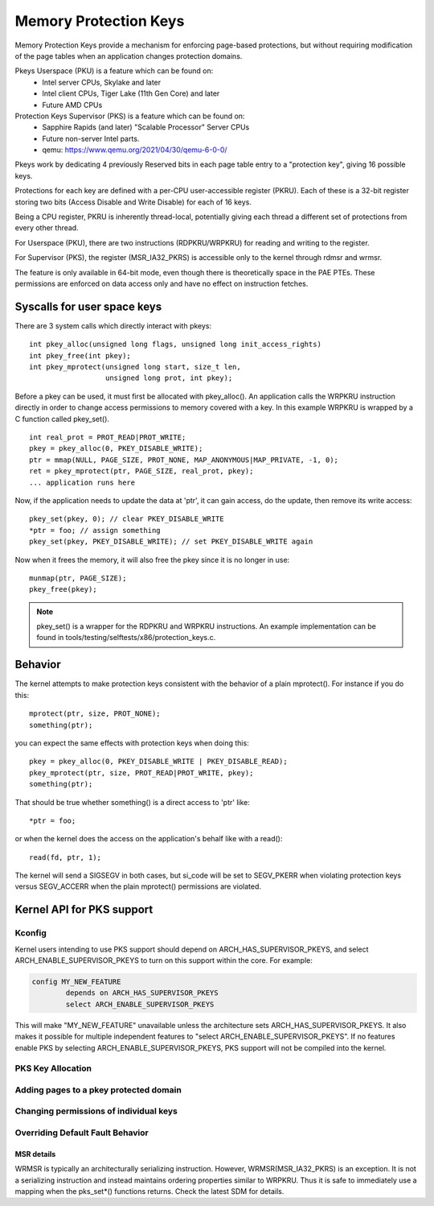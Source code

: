 .. SPDX-License-Identifier: GPL-2.0

======================
Memory Protection Keys
======================

Memory Protection Keys provide a mechanism for enforcing page-based
protections, but without requiring modification of the page tables when an
application changes protection domains.

Pkeys Userspace (PKU) is a feature which can be found on:
        * Intel server CPUs, Skylake and later
        * Intel client CPUs, Tiger Lake (11th Gen Core) and later
        * Future AMD CPUs

Protection Keys Supervisor (PKS) is a feature which can be found on:
        * Sapphire Rapids (and later) "Scalable Processor" Server CPUs
        * Future non-server Intel parts.
        * qemu: https://www.qemu.org/2021/04/30/qemu-6-0-0/

Pkeys work by dedicating 4 previously Reserved bits in each page table entry to
a "protection key", giving 16 possible keys.

Protections for each key are defined with a per-CPU user-accessible register
(PKRU).  Each of these is a 32-bit register storing two bits (Access Disable
and Write Disable) for each of 16 keys.

Being a CPU register, PKRU is inherently thread-local, potentially giving each
thread a different set of protections from every other thread.

For Userspace (PKU), there are two instructions (RDPKRU/WRPKRU) for reading and
writing to the register.

For Supervisor (PKS), the register (MSR_IA32_PKRS) is accessible only to the
kernel through rdmsr and wrmsr.

The feature is only available in 64-bit mode, even though there is
theoretically space in the PAE PTEs.  These permissions are enforced on data
access only and have no effect on instruction fetches.



Syscalls for user space keys
============================

There are 3 system calls which directly interact with pkeys::

	int pkey_alloc(unsigned long flags, unsigned long init_access_rights)
	int pkey_free(int pkey);
	int pkey_mprotect(unsigned long start, size_t len,
			  unsigned long prot, int pkey);

Before a pkey can be used, it must first be allocated with
pkey_alloc().  An application calls the WRPKRU instruction
directly in order to change access permissions to memory covered
with a key.  In this example WRPKRU is wrapped by a C function
called pkey_set().
::

	int real_prot = PROT_READ|PROT_WRITE;
	pkey = pkey_alloc(0, PKEY_DISABLE_WRITE);
	ptr = mmap(NULL, PAGE_SIZE, PROT_NONE, MAP_ANONYMOUS|MAP_PRIVATE, -1, 0);
	ret = pkey_mprotect(ptr, PAGE_SIZE, real_prot, pkey);
	... application runs here

Now, if the application needs to update the data at 'ptr', it can
gain access, do the update, then remove its write access::

	pkey_set(pkey, 0); // clear PKEY_DISABLE_WRITE
	*ptr = foo; // assign something
	pkey_set(pkey, PKEY_DISABLE_WRITE); // set PKEY_DISABLE_WRITE again

Now when it frees the memory, it will also free the pkey since it
is no longer in use::

	munmap(ptr, PAGE_SIZE);
	pkey_free(pkey);

.. note:: pkey_set() is a wrapper for the RDPKRU and WRPKRU instructions.
          An example implementation can be found in
          tools/testing/selftests/x86/protection_keys.c.

Behavior
========

The kernel attempts to make protection keys consistent with the
behavior of a plain mprotect().  For instance if you do this::

	mprotect(ptr, size, PROT_NONE);
	something(ptr);

you can expect the same effects with protection keys when doing this::

	pkey = pkey_alloc(0, PKEY_DISABLE_WRITE | PKEY_DISABLE_READ);
	pkey_mprotect(ptr, size, PROT_READ|PROT_WRITE, pkey);
	something(ptr);

That should be true whether something() is a direct access to 'ptr'
like::

	*ptr = foo;

or when the kernel does the access on the application's behalf like
with a read()::

	read(fd, ptr, 1);

The kernel will send a SIGSEGV in both cases, but si_code will be set
to SEGV_PKERR when violating protection keys versus SEGV_ACCERR when
the plain mprotect() permissions are violated.


Kernel API for PKS support
==========================

Kconfig
-------

Kernel users intending to use PKS support should depend on
ARCH_HAS_SUPERVISOR_PKEYS, and select ARCH_ENABLE_SUPERVISOR_PKEYS to turn on
this support within the core.  For example:

.. code-block:: c

        config MY_NEW_FEATURE
                depends on ARCH_HAS_SUPERVISOR_PKEYS
                select ARCH_ENABLE_SUPERVISOR_PKEYS

This will make "MY_NEW_FEATURE" unavailable unless the architecture sets
ARCH_HAS_SUPERVISOR_PKEYS.  It also makes it possible for multiple independent
features to "select ARCH_ENABLE_SUPERVISOR_PKEYS".  If no features enable PKS
by selecting ARCH_ENABLE_SUPERVISOR_PKEYS, PKS support will not be compiled
into the kernel.

PKS Key Allocation
------------------
.. kernel-doc:: include/linux/pks-keys.h
        :doc: PKS_KEY_ALLOCATION

Adding pages to a pkey protected domain
---------------------------------------

.. kernel-doc:: arch/x86/include/asm/pgtable_types.h
        :doc: PKS_KEY_ASSIGNMENT

Changing permissions of individual keys
---------------------------------------

.. kernel-doc:: include/linux/pks.h
        :identifiers: pks_set_readwrite pks_set_nowrite pks_set_noaccess

.. kernel-doc:: include/linux/pks.h
        :identifiers: pks_update_exception

Overriding Default Fault Behavior
---------------------------------

.. kernel-doc:: arch/x86/mm/pkeys.c
        :doc: DEFINE_PKS_FAULT_CALLBACK

MSR details
~~~~~~~~~~~

WRMSR is typically an architecturally serializing instruction.  However,
WRMSR(MSR_IA32_PKRS) is an exception.  It is not a serializing instruction and
instead maintains ordering properties similar to WRPKRU.  Thus it is safe to
immediately use a mapping when the pks_set*() functions returns.  Check the
latest SDM for details.
